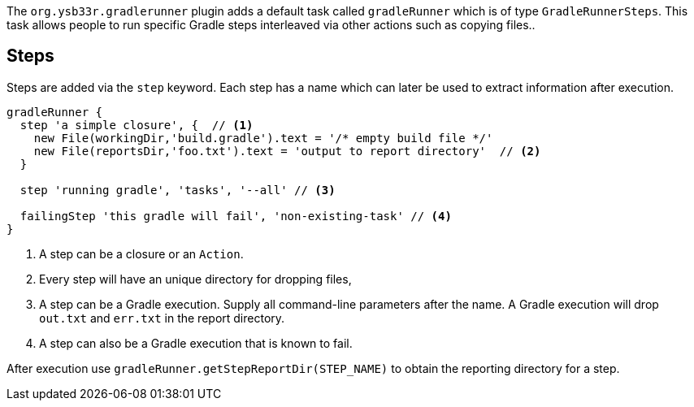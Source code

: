 The `org.ysb33r.gradlerunner` plugin adds a default task called `gradleRunner` which is of type `GradleRunnerSteps`. This task allows people to run specific Gradle steps interleaved via other actions such as copying files..

== Steps

Steps are added via the `step` keyword. Each step has a name which can later be used to extract information after execution.

[source,groovy]
----
gradleRunner {
  step 'a simple closure', {  // <1>
    new File(workingDir,'build.gradle').text = '/* empty build file */'
    new File(reportsDir,'foo.txt').text = 'output to report directory'  // <2>
  }

  step 'running gradle', 'tasks', '--all' // <3>

  failingStep 'this gradle will fail', 'non-existing-task' // <4>
}
----
<1> A step can be a closure or an `Action`.
<2> Every step will have an unique directory for dropping files,
<3> A step can be a Gradle execution. Supply all command-line parameters after the name. A Gradle execution will drop `out.txt` and `err.txt` in the report directory.
<4> A step can also be a Gradle execution that is known to fail.

After execution use `gradleRunner.getStepReportDir(STEP_NAME)` to obtain the reporting directory for a step.
